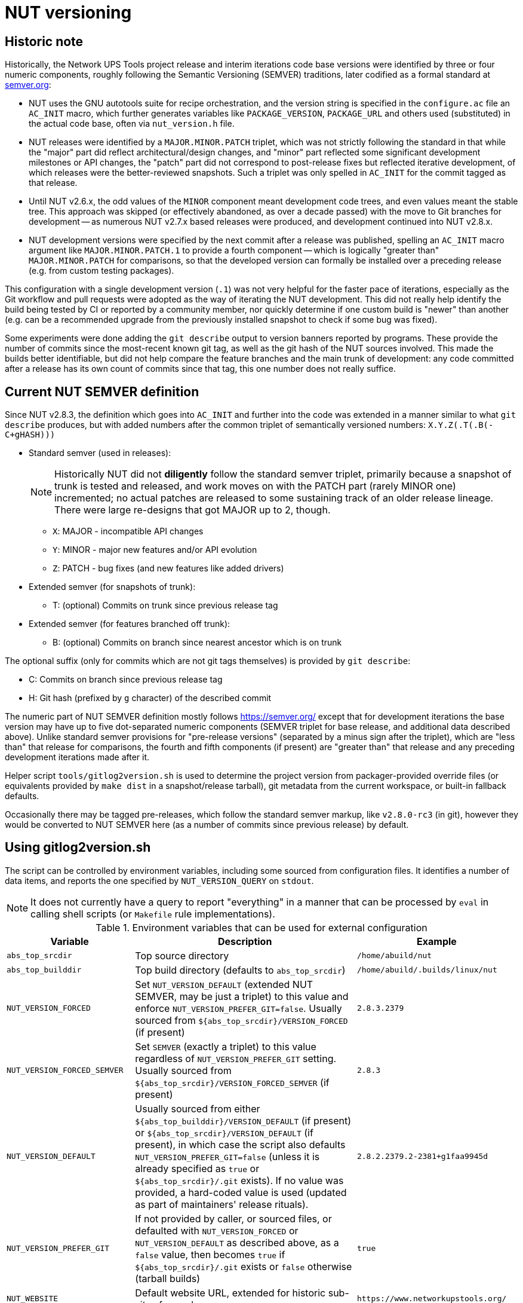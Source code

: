 NUT versioning
==============

Historic note
-------------

Historically, the Network UPS Tools project release and interim iterations
code base versions were identified by three or four numeric components,
roughly following the Semantic Versioning (SEMVER) traditions, later
codified as a formal standard at link:https://semver.org/[semver.org]:

* NUT uses the GNU autotools suite for recipe orchestration, and the version
  string is specified in the `configure.ac` file an `AC_INIT` macro, which
  further generates variables like `PACKAGE_VERSION`, `PACKAGE_URL` and others
  used (substituted) in the actual code base, often via `nut_version.h` file.
* NUT releases were identified by a `MAJOR.MINOR.PATCH` triplet, which
  was not strictly following the standard in that while the "major" part
  did reflect architectural/design changes, and "minor" part reflected some
  significant development milestones or API changes, the "patch" part did
  not correspond to post-release fixes but reflected iterative development,
  of which releases were the better-reviewed snapshots. Such a triplet was
  only spelled in `AC_INIT` for the commit tagged as that release.
* Until NUT v2.6.x, the odd values of the `MINOR` component meant development
  code trees, and even values meant the stable tree. This approach was
  skipped (or effectively abandoned, as over a decade passed) with the
  move to Git branches for development -- as numerous NUT v2.7.x based
  releases were produced, and development continued into NUT v2.8.x.
* NUT development versions were specified by the next commit after a
  release was published, spelling an `AC_INIT` macro argument like
  `MAJOR.MINOR.PATCH.1` to provide a fourth component -- which is
  logically "greater than" `MAJOR.MINOR.PATCH` for comparisons, so that
  the developed version can formally be installed over a preceding
  release (e.g. from custom testing packages).

This configuration with a single development version (`.1`) was not very
helpful for the faster pace of iterations, especially as the Git workflow
and pull requests were adopted as the way of iterating the NUT development.
This did not really help identify the build being tested by CI or reported
by a community member, nor quickly determine if one custom build is "newer"
than another (e.g. can be a recommended upgrade from the previously installed
snapshot to check if some bug was fixed).

Some experiments were done adding the `git describe` output to version
banners reported by programs. These provide the number of commits since
the most-recent known git tag, as well as the git hash of the NUT sources
involved. This made the builds better identifiable, but did not help
compare the feature branches and the main trunk of development: any code
committed after a release has its own count of commits since that tag,
this one number does not really suffice.

Current NUT SEMVER definition
-----------------------------

Since NUT v2.8.3, the definition which goes into `AC_INIT` and further into
the code was extended in a manner similar to what `git describe` produces,
but with added numbers after the common triplet of semantically versioned
numbers: `X.Y.Z(.T(.B(-C+gHASH)))`

* Standard semver (used in releases):
+
NOTE: Historically NUT did not *diligently* follow the standard semver triplet,
primarily because a snapshot of trunk is tested and released, and work
moves on with the PATCH part (rarely MINOR one) incremented; no actual
patches are released to some sustaining track of an older release lineage.
There were large re-designs that got MAJOR up to 2, though.

  - `X`: MAJOR - incompatible API changes
  - `Y`: MINOR - major new features and/or API evolution
  - `Z`: PATCH - bug fixes (and new features like added drivers)
* Extended semver (for snapshots of trunk):
  - T: (optional) Commits on trunk since previous release tag
* Extended semver (for features branched off trunk):
  - B: (optional) Commits on branch since nearest ancestor which is on trunk

The optional suffix (only for commits which are not git tags themselves)
is provided by `git describe`:

* C: Commits on branch since previous release tag
* H: Git hash (prefixed by `g` character) of the described commit

The numeric part of NUT SEMVER definition mostly follows https://semver.org/
except that for development iterations the base version may have up to
five dot-separated numeric components (SEMVER triplet for base release,
and additional data described above). Unlike standard semver provisions
for "pre-release versions" (separated by a minus sign after the triplet),
which are "less than" that release for comparisons, the fourth and fifth
components (if present) are "greater than" that release and any preceding
development iterations made after it.

Helper script `tools/gitlog2version.sh` is used to determine the project
version from packager-provided override files (or equivalents provided by
`make dist` in a snapshot/release tarball), git metadata from the current
workspace, or built-in fallback defaults.

Occasionally there may be tagged pre-releases, which follow the standard
semver markup, like `v2.8.0-rc3` (in git), however they would be converted
to NUT SEMVER here (as a number of commits since previous release) by default.

Using gitlog2version.sh
-----------------------

The script can be controlled by environment variables, including some sourced
from configuration files. It identifies a number of data items, and reports
the one specified by `NUT_VERSION_QUERY` on `stdout`.

NOTE: It does not currently have a query to report "everything" in a manner
that can be processed by `eval` in calling shell scripts (or `Makefile` rule
implementations).

.Environment variables that can be used for external configuration
[opts="header",cols="1,3,2a"]
|=========================================================================
|Variable	| Description	| Example
|`abs_top_srcdir`	| Top source directory	| `/home/abuild/nut`
|`abs_top_builddir`	| Top build directory (defaults to `abs_top_srcdir`)
			| `/home/abuild/.builds/linux/nut`
|`NUT_VERSION_FORCED`	| Set `NUT_VERSION_DEFAULT` (extended NUT SEMVER,
			  may be just a triplet) to this value and enforce
			  `NUT_VERSION_PREFER_GIT=false`. Usually sourced
			  from `${abs_top_srcdir}/VERSION_FORCED` (if present)
			| `2.8.3.2379`
|`NUT_VERSION_FORCED_SEMVER`	| Set `SEMVER` (exactly a triplet) to this value
			  regardless of `NUT_VERSION_PREFER_GIT` setting. Usually
			  sourced from `${abs_top_srcdir}/VERSION_FORCED_SEMVER`
			  (if present)
			| `2.8.3`
|`NUT_VERSION_DEFAULT`	| Usually sourced from either
			  `${abs_top_builddir}/VERSION_DEFAULT` (if present)
			  or `${abs_top_srcdir}/VERSION_DEFAULT` (if present),
			  in which case the script also defaults
			  `NUT_VERSION_PREFER_GIT=false` (unless it is already
			  specified as `true` or `${abs_top_srcdir}/.git` exists).
			  If no value was provided, a hard-coded value is used
			  (updated as part of maintainers' release rituals).
			| `2.8.2.2379.2-2381+g1faa9945d`
|`NUT_VERSION_PREFER_GIT`	| If not provided by caller, or sourced files,
			  or defaulted with `NUT_VERSION_FORCED` or
			  `NUT_VERSION_DEFAULT` as described above, as a `false`
			  value, then becomes `true` if `${abs_top_srcdir}/.git`
			  exists or `false` otherwise (tarball builds) | `true`
|`NUT_WEBSITE`	| Default website URL, extended for historic sub-sites for
			  a release	| `https://www.networkupstools.org/`
|`NUT_VERSION_GIT_TRUNK`	| Git branch name to use for calculation of
			  current codebase distance from main development (as known
			  in local workspace index); by default, the newest branch named
			  like `master` is located (any competition is same or ancestor)
			| `origin/master`
|`NUT_VERSION_GIT_ALL_TAGS`	| If `true`, consider usual (not "annotated")
			  tags too	| `false`
|`NUT_VERSION_GIT_ALWAYS_DESC`	| If `true`, tell git to return just a commit
			  hash if no tag was matched in index.	| `false`
|=========================================================================

.Intermediate variables in Git workspace processing
[opts="header",cols="1,3,2a"]
|=========================================================================
|Variable	| Description	| Example (development and release)
|`DESC`	| Originates from `git describe`, filtered for releases (`vX.Y.Z`)
		  and ignoring various `rc`, `alpha`, `beta` etc. tags.
		  This yields the tag name, followed by number of commits added to
		  current `HEAD` history since that tag, and the current commit hash.
		  In the resulting string, the git hash is separated by a "plus"
		  sign (as semver build metadata) rather than the "minus" returned
		  by the tool.
		  | `v2.8.2-2381+g1faa9945d`
|`TAG`	| Nearest (annotated by default) tag preceding the `HEAD` in history:
		  the part of `DESC` before the commit count and hash.	| `v2.8.2`
|`BASE`	| The `git merge-base` of current commit and `NUT_VERSION_GIT_TRUNK`
		  (see above). How much of the known trunk history is in current HEAD?
		  This may be "all of it" when we are on that branch or PR made from
		  its tip, "some of it" if looking at a historic snapshot, or "nothing"
		  if looking at the tagged commit (it is the merge base for itself and
		  any of its descendants)	| `e9a48c9afeb4e06c758a3f4215977445c0f64780`
|`SUFFIX`	| Commit count since the tag and hash of the `HEAD` commit;
			  empty e.g. when `HEAD` is the tagged commit	| `-2381+g1faa9945d`
|`VER5`	| Full 5-component version, note we strip leading `v` from the expected
		  `TAG` value	| `2.8.2.2379.2`
|`DESC5`	| Full 5-component version `VER5` concatenated with `SUFFIX`
			| `2.8.2.2379.2-2381+g1faa9945d`
|`VER50`	| `VER5` without trailing `.0` in fifth or fourth component
			| * dev: `2.8.2.2379.2`
			  * trunk: `2.8.2.2379.0` => `2.8.2.2379`
			  * release: `2.8.2.0.0` => `2.8.2`
|`DESC50`	| `VER50` concatenated with `SUFFIX`
			| * release: `2.8.2-2381-g1faa9945d`
|`SEMVER`	| Exactly three leading numeric components.
			  Either `NUT_VERSION_FORCED_SEMVER` (if provided by caller or
			  configuration files), or derived from `VER5` (removing fourth
			  and fifth numbers)	| `2.8.0`
|=========================================================================

.Intermediate variables in default (non-git -- tarball or forced) processing
[opts="header",cols="1,3,2a"]
|=========================================================================
|Variable	| Description	| Example (development and release)
|`NUT_VERSION_DEFAULT_DOTS`	| Processed from `NUT_VERSION_DEFAULT` (see above)
			  to count just the dot characters
			| * dev: `....`
			  * trunk: `...`
			  * release: `..`
|`NUT_VERSION_DEFAULT5_DOTS`	| Grows from `NUT_VERSION_DEFAULT_DOTS`,
			  used to construct `NUT_VERSION_DEFAULT5`
			| `....`
|`NUT_VERSION_DEFAULT5`	| Constructed from `NUT_VERSION_DEFAULT`, adding `.0`
			  numeric components as needed, to have *at least 5* of them
			| `2.8.2.0.0`
|`NUT_VERSION_DEFAULT3_DOTS`	| Decreases from `NUT_VERSION_DEFAULT_DOTS`,
			  used to construct `NUT_VERSION_DEFAULT3`	| `..`
|`NUT_VERSION_DEFAULT3`	| Constructed from `NUT_VERSION_DEFAULT`, adding `.0`
			  numeric components as needed or dropping extras, to have
			  *exactly 3* of them
			| `2.8.0`
|`VER5` and `DESC5`	| Full 5-component version, `NUT_VERSION_DEFAULT5`
			| `2.8.2.2379.2`
|`VER50` and `DESC50`	| `NUT_VERSION_DEFAULT` as provided by caller or
			  defaulted, may be with or without trailing `.0` in fifth or
			  fourth components
			| `2.8.2.1`
|`BASE`	| Empty (no known common commits with no trunk)	| `""`
|`SEMVER`	| Exactly three leading numeric components.
			  Either `NUT_VERSION_FORCED_SEMVER` (if provided by caller or
			  configuration files), or `NUT_VERSION_DEFAULT3` (see above)
			| `2.8.0`
|`TAG`	| Constructed as `v${NUT_VERSION_DEFAULT3}`	| `v2.8.0`
|=========================================================================

The majority of identified values can be reported for debugging to `stderr`,
currently as a single line (wrapped for readability in the sample below):

----
:; ./tools/gitlog2version.sh
SEMVER=2.8.2;
TRUNK='master';
BASE='e9a48c9afeb4e06c758a3f4215977445c0f64780';
DESC='v2.8.2-2381+g1faa9945d'
=> TAG='v2.8.2' + SUFFIX='-2381+g1faa9945d'
=> VER5='2.8.2.2379.2'
=> VER50='2.8.2.2379.2'
=> DESC50='2.8.2.2379.2-2381+g1faa9945d'
----

.Values reported via `NUT_VERSION_QUERY`
[opts="header",cols="1,3,2a"]
|=========================================================================
|`NUT_VERSION_QUERY`	| Description	| Example (development and release)
|`DESC5`	| Full 5-component version (concatenated with `SUFFIX` for git)
			| * dev: `2.8.2.2379.2-2381+g1faa9945d`
			  * snapshot tarball: `2.8.2.2379.2`
|`DESC50`	| 3-to-5 non-zero component version (concatenated with `SUFFIX`
			  for git)
			| * dev: `2.8.2.2381-2381+g1faa9945d`
			  * snapshot tarball: `2.8.2.1`
|`VER5`		| Full 5-component version
			| * dev: `2.8.2.2379.2`
			  * snapshot tarball: `2.8.2.1.0`
|`VER50`	| 3-to-5 non-zero component version
			| * dev: `2.8.2.2379.2`
			  * release tarball: `2.8.0`
|`SEMVER`	| Exactly three leading numeric components	| `2.8.2`
|`IS_RELEASE`	| `true` if `SEMVER`==`VER50`, `false` otherwise
			| * dev: `false`
			  * rel: `true`
|`TAG`	| GIT: Nearest (annotated by default) tag preceding the `HEAD` in history.
		  DEFAULT: Constructed from `SEMVER`
		| `v2.8.2`
|`TRUNK`	| GIT: Branch name used for calculation of current codebase
			  distance from main development.
			  DEFAULT: empty.
			| `master`
|`SUFFIX`	| GIT: Commit count since the tag and hash of the `HEAD` commit
			  DEFAULT: empty.
			| * dev: `-2381+g1faa9945d`
|`BASE`		| GIT: Newest common commit of development `TRUNK` and the `HEAD`
			  commit (their `git merge-base`).
			  DEFAULT: empty.
			| `e9a48c9afeb4e06c758a3f4215977445c0f64780`
|`URL`	| Clarify the project website URL -- particularly historically
			  frozen snapshots made for releases
			| * dev: `https://www.networkupstools.org/` (default development)
			  * rel: `https://www.networkupstools.org/historic/v2.8.2/index.html`
|`UPDATE_FILE`	| Used in `autogen.sh` and top-level `Makefile.am` to
			  update the `VERSION_DEFAULT` file that goes into "dist"
			  tarballs; prints its contents
			| `NUT_VERSION_DEFAULT='2.8.2.2379.2-2381+g1faa9945d'`
|`UPDATE_FILE_GIT_RELEASE`	| Used in maintainer rituals (requires git) to
			  update the `VERSION_FORCED` and `VERSION_FORCED_SEMVER`
			  files that go into "dist" tarballs; prints their contents
			| `NUT_VERSION_FORCED='2.8.2.2878.3-2881+g45029249f+v2.8.3+rc6'`
			  `NUT_VERSION_FORCED_SEMVER='2.8.3'`
|default	| Report `DESC50`	| `v2.8.2-2381-g1faa9945d`
|=========================================================================

Variables propagated by configure.ac
------------------------------------

.Values reported via `NUT_VERSION_QUERY`
[opts="header",cols="1,3,2a"]
|=========================================================================
|Variable	| Description	| Example (development and release)
|`PACKAGE_VERSION`	| Argument to `AC_INIT` determined by
			  `NUT_VERSION_QUERY=VER50 gitlog2version.sh`
			| * dev: `2.8.2.695.1`
			  * trunk: `2.8.2.695`
			  * release: `2.8.2`
|`PACKAGE_URL`	| Argument to `AC_INIT` determined by
			  `NUT_VERSION_QUERY=URL gitlog2version.sh`
			| * dev/trunk: `https://www.networkupstools.org/`
			  * release: `https://www.networkupstools.org/historic/v2.8.2/index.html`
|`NUT_WEBSITE_BASE`	| Derived from `PACKAGE_URL` without a trailing slash
			  nor `index.html` (prefixed to documentation file URLs, etc.)
			| * dev/trunk: `https://www.networkupstools.org`
			  * release: `https://www.networkupstools.org/historic/v2.8.2`
|`NUT_SOURCE_GITREV`
			| Determined by `NUT_VERSION_QUERY=DESC50 gitlog2version.sh`
			| `2.8.2.695.1-696+g0e00f0777`
|`NUT_SOURCE_GITREV_SEMVER`
			| Determined by `NUT_VERSION_QUERY=SEMVER gitlog2version.sh`
			| `2.8.2`
|`NUT_SOURCE_GITREV_NUMERIC`
			| Determined by `NUT_SOURCE_GITREV` leaving only the numbers,
			  e.g. for PyPI uploads (currently without the total commit count)
			| `2.8.2.695.1'`
|`NUT_SOURCE_GITREV_IS_RELEASE`
			| Determined by `NUT_VERSION_QUERY=IS_RELEASE gitlog2version.sh`
			| `true` or `false`
|`NUT_SOURCE_GITREV_DEVREL`
			| String determined by `NUT_SOURCE_GITREV_IS_RELEASE`
			| `"release"` or `"development iteration"`
|=========================================================================

Variables propagated by nut_version.h
-------------------------------------

.Values encoded via `include/nut_version.h`, generated by `include/Makefile.am`
[opts="header",cols="1,3,2a"]
|=========================================================================
|Variable	| Description	| Example (development and release)
|`#define NUT_VERSION_MACRO "$NUT_VERSION"`
		| Determined by default `gitlog2version.sh` (no `NUT_VERSION_QUERY`)
		  at the moment of latest build, or (as fallback) `PACKAGE_VERSION`
		  set during the last run of `configure` script
		| `2.8.2.695.1`
|`#define NUT_VERSION_SEMVER_MACRO "$GITREV_SEMVER"`
		| Determined by `NUT_VERSION_QUERY=SEMVER gitlog2version.sh` at the
		  moment of latest build, or (as fallback) `NUT_SOURCE_GITREV_SEMVER`
		  set during the last run of `configure` script
		| `2.8.2`
|`#define NUT_VERSION_IS_RELEASE <0-or-1>`
		| Determined by `NUT_VERSION_QUERY=IS_RELEASE gitlog2version.sh`
		  (falls back to `false` if that query fails)
		| * `1` if `$GITREV_IS_RELEASE`
		  * `0` otherwise
|=========================================================================

Use in C code
-------------

common.c
~~~~~~~~

* The `NUT_VERSION_MACRO` is used in `common/common.c` and further made known
  to all code base as a static string `UPS_VERSION` linked via `libcommon*.la`
  internal libraries.
* Method `describe_NUT_VERSION_once()` prepares the string which combines the
  `NUT_VERSION_MACRO` with comments that it is either a `release` or a
  `(development iteration after $NUT_VERSION_SEMVER_MACRO)`, based on
  the value of `NUT_VERSION_IS_RELEASE`.
+
It is used from a number of other methods, such as `print_banner_once()`,
  `nut_report_config_flags()`, and so ends up in version reports of programs
  via their `help()`/`usage()` methods.
* Method `suggest_doc_links()` prepares a uniform bit of text for driver and
  tool programs to report in their `help()`/`usage()` methods, to refer to
  their manual page under the `NUT_WEBSITE_BASE`.

Man pages
~~~~~~~~~

* Manual pages and other documentation consume the `PACKAGE_VERSION`,
  `PACKAGE_VERSION` and `NUT_WEBSITE_BASE` as `asciidoc` attributes
  when rendering HTML/PDF/man document formats.
* The `NUT_WEBSITE_BASE` is also substituted instead of literal
  `https://www.networkupstools.org/*` which follows a `home page:` prefix
  (so that the pages rendered for a release refer to the historic website).

systemd and SMF manifests
~~~~~~~~~~~~~~~~~~~~~~~~~

Service manifests include references to documentation for the tools they wrap,
including published pages under the `NUT_WEBSITE_BASE` for the development or
historic variants of the NUT website.

NUT-Monitor (Python UI) and PyNUTClient
~~~~~~~~~~~~~~~~~~~~~~~~~~~~~~~~~~~~~~~

* The `PACKAGE_VERSION` and `NUT_WEBSITE_BASE` are reported in the About dialog.
* Version information is propagated into PyPI packages for the `PyNUTClient`
  module.
